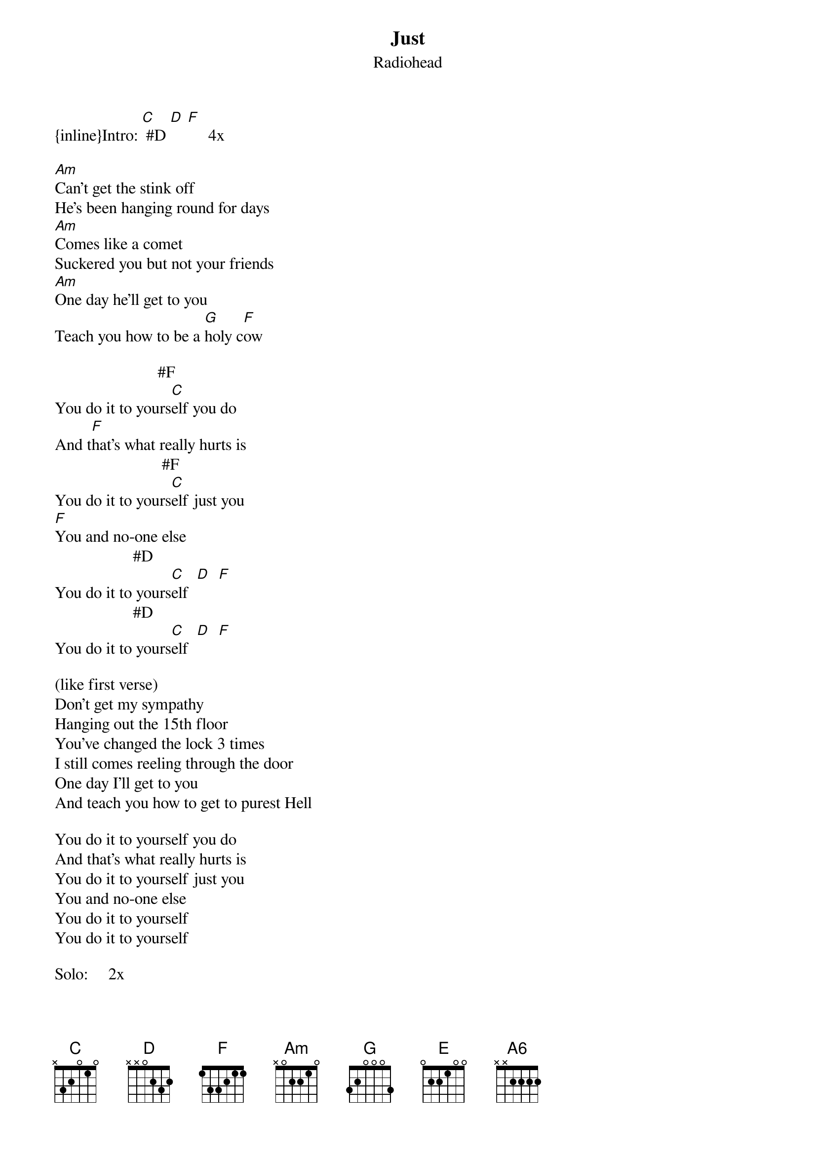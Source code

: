{t: Just}
{st: Radiohead}
{inline}Intro: [C] #D [D] [F]     4x

[Am]Can't get the stink off 
#G                                #D F
He's been hanging round for days 
[Am]Comes like a comet 
#G                                #D #A
Suckered you but not your friends 
[Am]One day he'll get to you 
#G                      #F 
Teach you how to be a [G]holy c[F]ow 

                         #F
You do it to yours[C]elf you do 
And t[F]hat's what really hurts is 
                          #F
You do it to yours[C]elf just you 
[F]You and no-one else 
                   #D  
You do it to yours[C]elf  [D]  [F]
                   #D  
You do it to yours[C]elf  [D]  [F]

(like first verse)
Don't get my sympathy 
Hanging out the 15th floor 
You've changed the lock 3 times 
I still comes reeling through the door 
One day I'll get to you 
And teach you how to get to purest Hell 

You do it to yourself you do 
And that's what really hurts is 
You do it to yourself just you 
You and no-one else 
You do it to yourself 
You do it to yourself 

Solo:     2x
(then [E]th[D]e [A6]sam[G]e as in verse)

You do it to yourself you do 
And that's what really hurts is 
You do it to yourself just you 
You and no-one else 
You do it to yourself 
You do it to yourself
